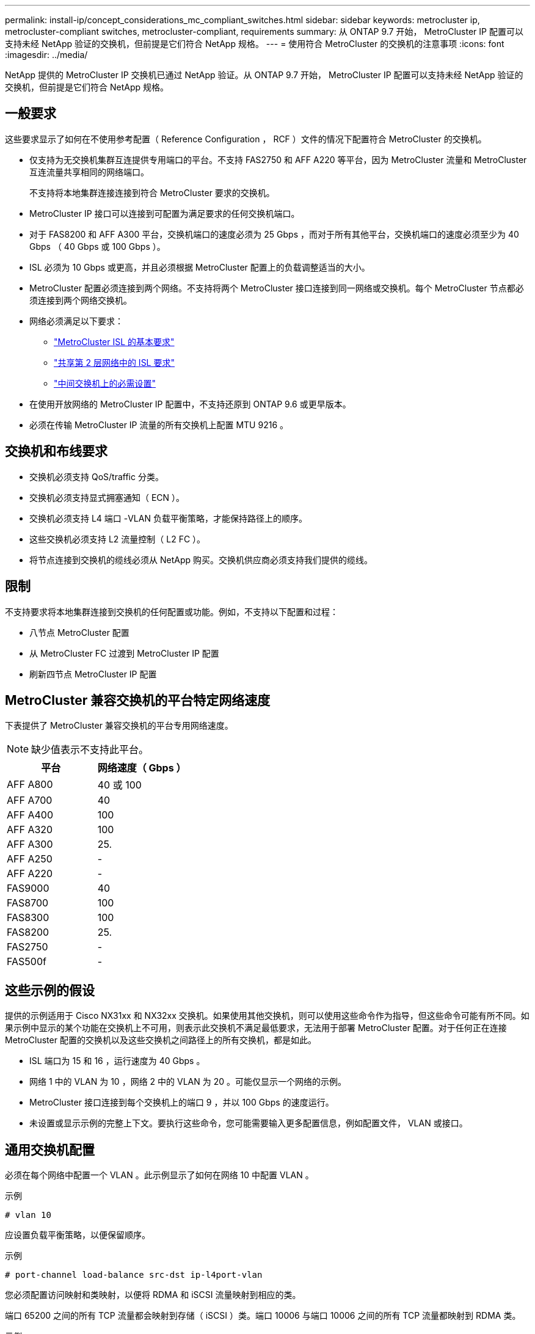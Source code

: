 ---
permalink: install-ip/concept_considerations_mc_compliant_switches.html 
sidebar: sidebar 
keywords: metrocluster ip, metrocluster-compliant switches, metrocluster-compliant, requirements 
summary: 从 ONTAP 9.7 开始， MetroCluster IP 配置可以支持未经 NetApp 验证的交换机，但前提是它们符合 NetApp 规格。 
---
= 使用符合 MetroCluster 的交换机的注意事项
:icons: font
:imagesdir: ../media/


[role="lead"]
NetApp 提供的 MetroCluster IP 交换机已通过 NetApp 验证。从 ONTAP 9.7 开始， MetroCluster IP 配置可以支持未经 NetApp 验证的交换机，但前提是它们符合 NetApp 规格。



== 一般要求

这些要求显示了如何在不使用参考配置（ Reference Configuration ， RCF ）文件的情况下配置符合 MetroCluster 的交换机。

* 仅支持为无交换机集群互连提供专用端口的平台。不支持 FAS2750 和 AFF A220 等平台，因为 MetroCluster 流量和 MetroCluster 互连流量共享相同的网络端口。
+
不支持将本地集群连接连接到符合 MetroCluster 要求的交换机。

* MetroCluster IP 接口可以连接到可配置为满足要求的任何交换机端口。
* 对于 FAS8200 和 AFF A300 平台，交换机端口的速度必须为 25 Gbps ，而对于所有其他平台，交换机端口的速度必须至少为 40 Gbps （ 40 Gbps 或 100 Gbps ）。
* ISL 必须为 10 Gbps 或更高，并且必须根据 MetroCluster 配置上的负载调整适当的大小。
* MetroCluster 配置必须连接到两个网络。不支持将两个 MetroCluster 接口连接到同一网络或交换机。每个 MetroCluster 节点都必须连接到两个网络交换机。
* 网络必须满足以下要求：
+
** link:../install-ip/concept_considerations_isls.html#basic-metrocluster-isl-requirements["MetroCluster ISL 的基本要求"]
** link:../install-ip/concept_considerations_isls.html#isl-requirements-in-shared-layer-2-networks["共享第 2 层网络中的 ISL 要求"]
** link:../install-ip/concept_considerations_layer_2.html#required-settings-on-intermediate-switches["中间交换机上的必需设置"]


* 在使用开放网络的 MetroCluster IP 配置中，不支持还原到 ONTAP 9.6 或更早版本。
* 必须在传输 MetroCluster IP 流量的所有交换机上配置 MTU 9216 。




== 交换机和布线要求

* 交换机必须支持 QoS/traffic 分类。
* 交换机必须支持显式拥塞通知（ ECN ）。
* 交换机必须支持 L4 端口 -VLAN 负载平衡策略，才能保持路径上的顺序。
* 这些交换机必须支持 L2 流量控制（ L2 FC ）。
* 将节点连接到交换机的缆线必须从 NetApp 购买。交换机供应商必须支持我们提供的缆线。




== 限制

不支持要求将本地集群连接到交换机的任何配置或功能。例如，不支持以下配置和过程：

* 八节点 MetroCluster 配置
* 从 MetroCluster FC 过渡到 MetroCluster IP 配置
* 刷新四节点 MetroCluster IP 配置




== MetroCluster 兼容交换机的平台特定网络速度

下表提供了 MetroCluster 兼容交换机的平台专用网络速度。


NOTE: 缺少值表示不支持此平台。

[cols="2*"]
|===
| 平台 | 网络速度（ Gbps ） 


 a| 
AFF A800
 a| 
40 或 100



 a| 
AFF A700
 a| 
40



 a| 
AFF A400
 a| 
100



 a| 
AFF A320
 a| 
100



 a| 
AFF A300
 a| 
25.



 a| 
AFF A250
 a| 
-



 a| 
AFF A220
 a| 
-



 a| 
FAS9000
 a| 
40



 a| 
FAS8700
 a| 
100



 a| 
FAS8300
 a| 
100



 a| 
FAS8200
 a| 
25.



 a| 
FAS2750
 a| 
-



 a| 
FAS500f
 a| 
-

|===


== 这些示例的假设

提供的示例适用于 Cisco NX31xx 和 NX32xx 交换机。如果使用其他交换机，则可以使用这些命令作为指导，但这些命令可能有所不同。如果示例中显示的某个功能在交换机上不可用，则表示此交换机不满足最低要求，无法用于部署 MetroCluster 配置。对于任何正在连接 MetroCluster 配置的交换机以及这些交换机之间路径上的所有交换机，都是如此。

* ISL 端口为 15 和 16 ，运行速度为 40 Gbps 。
* 网络 1 中的 VLAN 为 10 ，网络 2 中的 VLAN 为 20 。可能仅显示一个网络的示例。
* MetroCluster 接口连接到每个交换机上的端口 9 ，并以 100 Gbps 的速度运行。
* 未设置或显示示例的完整上下文。要执行这些命令，您可能需要输入更多配置信息，例如配置文件， VLAN 或接口。




== 通用交换机配置

必须在每个网络中配置一个 VLAN 。此示例显示了如何在网络 10 中配置 VLAN 。

示例

[listing]
----
# vlan 10
----
应设置负载平衡策略，以便保留顺序。

示例

[listing]
----
# port-channel load-balance src-dst ip-l4port-vlan
----
您必须配置访问映射和类映射，以便将 RDMA 和 iSCSI 流量映射到相应的类。

端口 65200 之间的所有 TCP 流量都会映射到存储（ iSCSI ）类。端口 10006 与端口 10006 之间的所有 TCP 流量都映射到 RDMA 类。

示例

[listing]
----

ip access-list storage
  10 permit tcp any eq 65200 any
  20 permit tcp any any eq 65200
ip access-list rdma
  10 permit tcp any eq 10006 any
  20 permit tcp any any eq 10006

class-map type qos match-all storage
  match access-group name storage
class-map type qos match-all rdma
  match access-group name rdma
----
您必须配置传入策略。传入策略会将已分类的流量映射到不同的 COS 组。在此示例中， RDMA 流量映射到 COS 组 5 ， iSCSI 流量映射到 COS 组 4 。

示例

[listing]
----

policy-map type qos MetroClusterIP_Ingress
class rdma
  set dscp 40
  set cos 5
  set qos-group 5
class storage
  set dscp 32
  set cos 4
  set qos-group 4
----
您必须在交换机上配置传出策略。传出策略会将流量映射到传出队列。在此示例中， RDMA 流量映射到队列 5 ， iSCSI 流量映射到队列 4 。

示例

[listing]
----

policy-map type queuing MetroClusterIP_Egress
class type queuing c-out-8q-q7
  priority level 1
class type queuing c-out-8q-q6
  priority level 2
class type queuing c-out-8q-q5
  priority level 3
  random-detect threshold burst-optimized ecn
class type queuing c-out-8q-q4
  priority level 4
  random-detect threshold burst-optimized ecn
class type queuing c-out-8q-q3
  priority level 5
class type queuing c-out-8q-q2
  priority level 6
class type queuing c-out-8q-q1
  priority level 7
class type queuing c-out-8q-q-default
  bandwidth remaining percent 100
  random-detect threshold burst-optimized ecn
----
您需要配置一个交换机，使其在 ISL 上具有 MetroCluster 流量，但不连接到任何 MetroCluster 接口。在这种情况下，流量已分类，只需映射到相应的队列即可。在以下示例中，所有 COS5 流量都映射到 RDMA 类，所有 COS4 流量都映射到 iSCSI 类。请注意，这将影响到 COS5 和 COS4 流量的 * 全部 * ，而不仅仅是 MetroCluster 流量。如果您只想映射 MetroCluster 流量，则必须使用上述类映射来使用访问组标识流量。

示例

[listing]
----

class-map type qos match-all rdma
  match cos 5
class-map type qos match-all storage
  match cos 4
----


== 配置 ISL

您可以在设置允许的 VLAN 时配置 " 中继 " 模式端口。

有两个命令，一个命令用于 * 设置 * 允许的 VLAN 列表，一个命令用于 * 添加 * 到现有允许的 VLAN 列表。

您可以 * 设置 * 允许的 VLAN ，如示例所示。

示例

[listing]
----
switchport trunk allowed vlan 10
----
您可以将 VLAN * 添加到允许列表中，如示例所示。

示例

[listing]
----
switchport trunk allowed vlan add 10
----
在此示例中，为 VLAN 10 配置了端口通道 10 。

示例

[listing]
----

interface port-channel10
switchport mode trunk
switchport trunk allowed vlan 10
mtu 9216
service-policy type queuing output MetroClusterIP_Egress
----
ISL 端口应配置为端口通道的一部分，并分配出队列，如示例所示。

示例

[listing]
----

interface eth1/15-16
switchport mode trunk
switchport trunk allowed vlan 10
no lldp transmit
no lldp receive
mtu 9216
channel-group 10 mode active
service-policy type queuing output MetroClusterIP_Egress
no shutdown
----


== 配置节点端口

您可能需要在分支模式下配置节点端口。在此示例中，端口 25 和 26 配置为 4 x 25 Gbps 分支模式。

示例

[listing]
----
interface breakout module 1 port 25-26 map 25g-4x
----
您可能需要配置 MetroCluster 接口端口速度。此示例显示了如何将速度配置为 "auto" 。

示例

[listing]
----
speed auto
----
以下示例显示了如何将速度固定为 40 Gbps 。

示例

[listing]
----
speed 40000
----
您可能需要配置接口。在以下示例中，接口速度设置为 "auto" 。

此端口在 VLAN 10 中处于访问模式， MTU 设置为 9216 并分配 MetroCluster 传入策略。

示例

[listing]
----

interface eth1/9
description MetroCluster-IP Node Port
speed auto
switchport access vlan 10
spanning-tree port type edge
spanning-tree bpduguard enable
mtu 9216
flowcontrol receive on
flowcontrol send on
service-policy type qos input MetroClusterIP_Ingress
no shutdown
----
在 25 Gbps 端口上，可能需要将 FEC 设置设置为 "off" ，如示例所示。

示例

[listing]
----
fec off
----

NOTE: 必须始终在配置接口后 * 运行此命令。要使命令正常运行，可能需要插入收发器模块。
